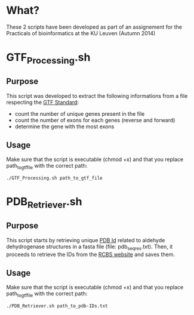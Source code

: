 * What?
These 2 scripts have been developed as part of an assignement for the
Practicals of bioinformatics at the KU Leuven (Autumn 2014)

* GTF_Processing.sh
** Purpose
This script was developed to extract the following informations from a
file respecting the [[http://www.ensembl.org/info/website/upload/gff.html][GTF Standard]]:

- count the number of unique genes present in the file
- count the number of exons for each genes (reverse and forward)
- determine the gene with the most exons

** Usage
Make sure that the script is executable (chmod +x) and that you
replace path_to_gtf_file with the correct path:

#+BEGIN_SRC shell
./GTF_Processing.sh path_to_gtf_file
#+END_SRC

* PDB_Retriever.sh
** Purpose
This script starts by retrieving unique [[http://proteopedia.org/wiki/index.php/PDB_identification_code][PDB Id]] related to aldehyde
dehydrogenase structures in a fasta file (file: pdb_seqres.txt). Then,
it proceeds to retrieve the IDs from the [[http://www.rcsb.org/pdb/static.do?p=download/http/index.html][RCBS website]] and saves them.

** Usage
Make sure that the script is executable (chmod +x) and that you
replace path_to_gtf_file with the correct path:
#+BEGIN_SRC shell
./PDB_Retriever.sh path_to_pdb-IDs.txt
#+END_SRC

